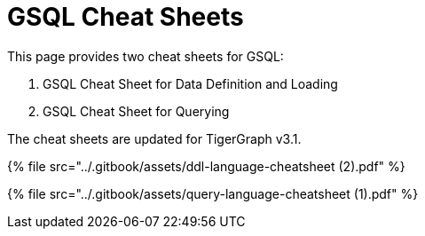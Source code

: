 = GSQL Cheat Sheets
:description: GSQL Language quick reference manuals.

This page provides two cheat sheets for GSQL:

. GSQL Cheat Sheet for Data Definition and Loading
. GSQL Cheat Sheet for Querying

The cheat sheets are updated for TigerGraph v3.1.

{% file src="../.gitbook/assets/ddl-language-cheatsheet (2).pdf" %}

{% file src="../.gitbook/assets/query-language-cheatsheet (1).pdf" %}
